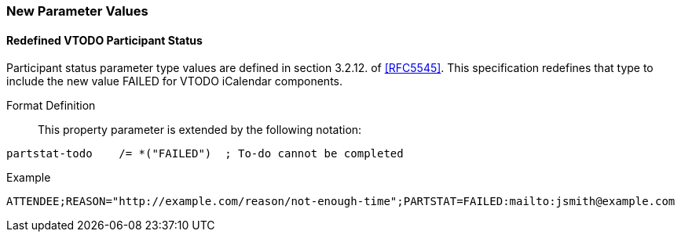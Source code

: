 
[[new-parameter-values]]

=== New Parameter Values

[[param-val-partstat]]
==== Redefined VTODO Participant Status

Participant status parameter type values are defined in section 3.2.12. of <<RFC5545>>.  This specification redefines that type to include the new value FAILED for VTODO iCalendar components.

Format Definition:: This property parameter is extended by the following notation:

[source]
----
partstat-todo    /= *("FAILED")  ; To-do cannot be completed
----

Example::

[source]
----
ATTENDEE;REASON="http://example.com/reason/not-enough-time";PARTSTAT=FAILED:mailto:jsmith@example.com
----
